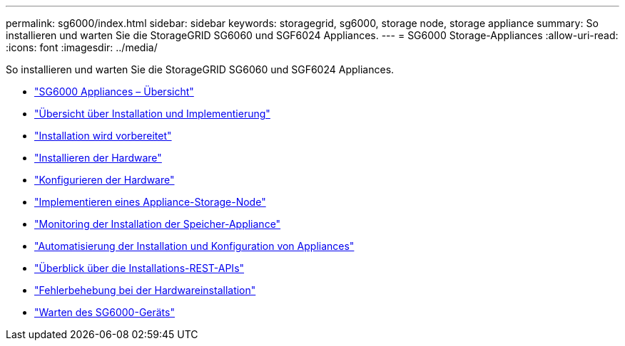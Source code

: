 ---
permalink: sg6000/index.html 
sidebar: sidebar 
keywords: storagegrid, sg6000, storage node, storage appliance 
summary: So installieren und warten Sie die StorageGRID SG6060 und SGF6024 Appliances. 
---
= SG6000 Storage-Appliances
:allow-uri-read: 
:icons: font
:imagesdir: ../media/


[role="lead"]
So installieren und warten Sie die StorageGRID SG6060 und SGF6024 Appliances.

* link:sg6000-appliances-overview.html["SG6000 Appliances – Übersicht"]
* link:installation-and-deployment-overview.html["Übersicht über Installation und Implementierung"]
* link:preparing-for-installation.html["Installation wird vorbereitet"]
* link:installing-hardware.html["Installieren der Hardware"]
* link:configuring-hardware.html["Konfigurieren der Hardware"]
* link:deploying-appliance-storage-node.html["Implementieren eines Appliance-Storage-Node"]
* link:monitoring-storage-appliance-installation.html["Monitoring der Installation der Speicher-Appliance"]
* link:automating-appliance-installation-and-configuration.html["Automatisierung der Installation und Konfiguration von Appliances"]
* link:overview-of-installation-rest-apis.html["Überblick über die Installations-REST-APIs"]
* link:troubleshooting-hardware-installation.html["Fehlerbehebung bei der Hardwareinstallation"]
* link:maintaining-sg6000-appliance.html["Warten des SG6000-Geräts"]

